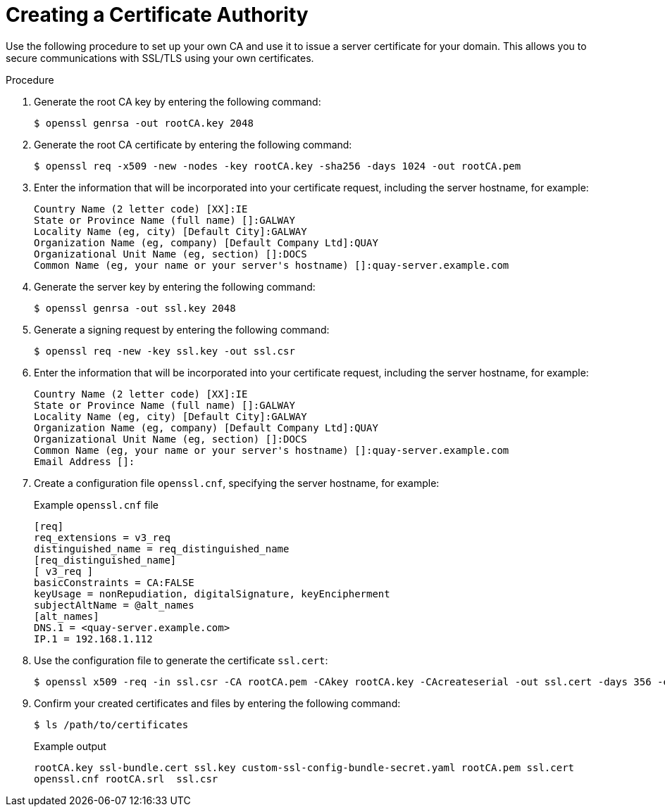 :_content-type: PROCEDURE
[id="creating-a-certificate-authority"]
= Creating a Certificate Authority

Use the following procedure to set up your own CA and use it to issue a server certificate for your domain. This allows you to secure communications with SSL/TLS using your own certificates.

.Procedure

. Generate the root CA key by entering the following command:
+
[source,terminal]
----
$ openssl genrsa -out rootCA.key 2048
----

. Generate the root CA certificate by entering the following command:
+
[source,terminal]
----
$ openssl req -x509 -new -nodes -key rootCA.key -sha256 -days 1024 -out rootCA.pem
----

. Enter the information that will be incorporated into your certificate request, including the server hostname, for example:
+
[source,terminal]
----
Country Name (2 letter code) [XX]:IE
State or Province Name (full name) []:GALWAY
Locality Name (eg, city) [Default City]:GALWAY
Organization Name (eg, company) [Default Company Ltd]:QUAY
Organizational Unit Name (eg, section) []:DOCS
Common Name (eg, your name or your server's hostname) []:quay-server.example.com
----

. Generate the server key by entering the following command:
+
[source,terminal]
----
$ openssl genrsa -out ssl.key 2048
----

. Generate a signing request by entering the following command:
+
[source,terminal]
----
$ openssl req -new -key ssl.key -out ssl.csr
----

. Enter the information that will be incorporated into your certificate request, including the server hostname, for example:
+
[source,terminal]
----
Country Name (2 letter code) [XX]:IE
State or Province Name (full name) []:GALWAY
Locality Name (eg, city) [Default City]:GALWAY
Organization Name (eg, company) [Default Company Ltd]:QUAY
Organizational Unit Name (eg, section) []:DOCS
Common Name (eg, your name or your server's hostname) []:quay-server.example.com
Email Address []:
----

. Create a configuration file `openssl.cnf`, specifying the server hostname, for example:
+
.Example `openssl.cnf` file
[source,terminal]
----
[req]
req_extensions = v3_req
distinguished_name = req_distinguished_name
[req_distinguished_name]
[ v3_req ]
basicConstraints = CA:FALSE
keyUsage = nonRepudiation, digitalSignature, keyEncipherment
subjectAltName = @alt_names
[alt_names]
DNS.1 = <quay-server.example.com>
IP.1 = 192.168.1.112
----

. Use the configuration file to generate the certificate `ssl.cert`:
+
[source,terminal]
----
$ openssl x509 -req -in ssl.csr -CA rootCA.pem -CAkey rootCA.key -CAcreateserial -out ssl.cert -days 356 -extensions v3_req -extfile openssl.cnf
----

. Confirm your created certificates and files by entering the following command:
+
[source,terminal]
----
$ ls /path/to/certificates
----
+
.Example output
+
[source,terminal]
----
rootCA.key ssl-bundle.cert ssl.key custom-ssl-config-bundle-secret.yaml rootCA.pem ssl.cert
openssl.cnf rootCA.srl  ssl.csr
----